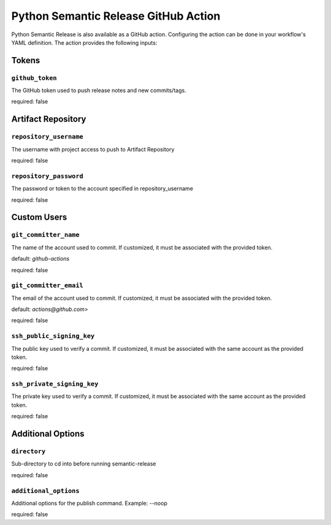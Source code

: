 .. _github-action:

Python Semantic Release GitHub Action
=====================================

Python Semantic Release is also available as a GitHub action. Configuring the action
can be done in your workflow's YAML definition. The action provides the following
inputs:

Tokens
------
.. _action-github-token:

``github_token``
""""""""""""""""

The GitHub token used to push release notes and new commits/tags.

required: false

Artifact Repository
-------------------

.. _action-git-repository-username:

``repository_username``
"""""""""""""""""""""""

The username with project access to push to Artifact Repository

required: false

.. _action-git-repository-password:

``repository_password``
"""""""""""""""""""""""

The password or token to the account specified in repository_username

required: false

Custom Users
------------

.. _action-git-committer-name:

``git_committer_name``
""""""""""""""""""""""

The name of the account used to commit. If customized, it must be associated with the provided token. 

default: `github-actions`

required: false

.. _action-git-committer-email:

``git_committer_email``
""""""""""""""""""""""

The email of the account used to commit. If customized, it must be associated with the provided token. 

default: `actions@github.com>`

required: false

.. _action-ssh-public-signing-key:

``ssh_public_signing_key``
""""""""""""""""""""""

The public key used to verify a commit. If customized, it must be associated with the same account as the provided token. 

required: false

.. _action-ssh-private-signing-key:

``ssh_private_signing_key``
""""""""""""""""""""""

The private key used to verify a commit. If customized, it must be associated with the same account as the provided token. 

required: false

Additional Options
------------------

.. _action-directory:

``directory``
"""""""""""""

Sub-directory to cd into before running semantic-release

required: false

.. _action-additional-options:

``additional_options``
""""""""""""""""""""""

Additional options for the publish command. Example: --noop

required: false

